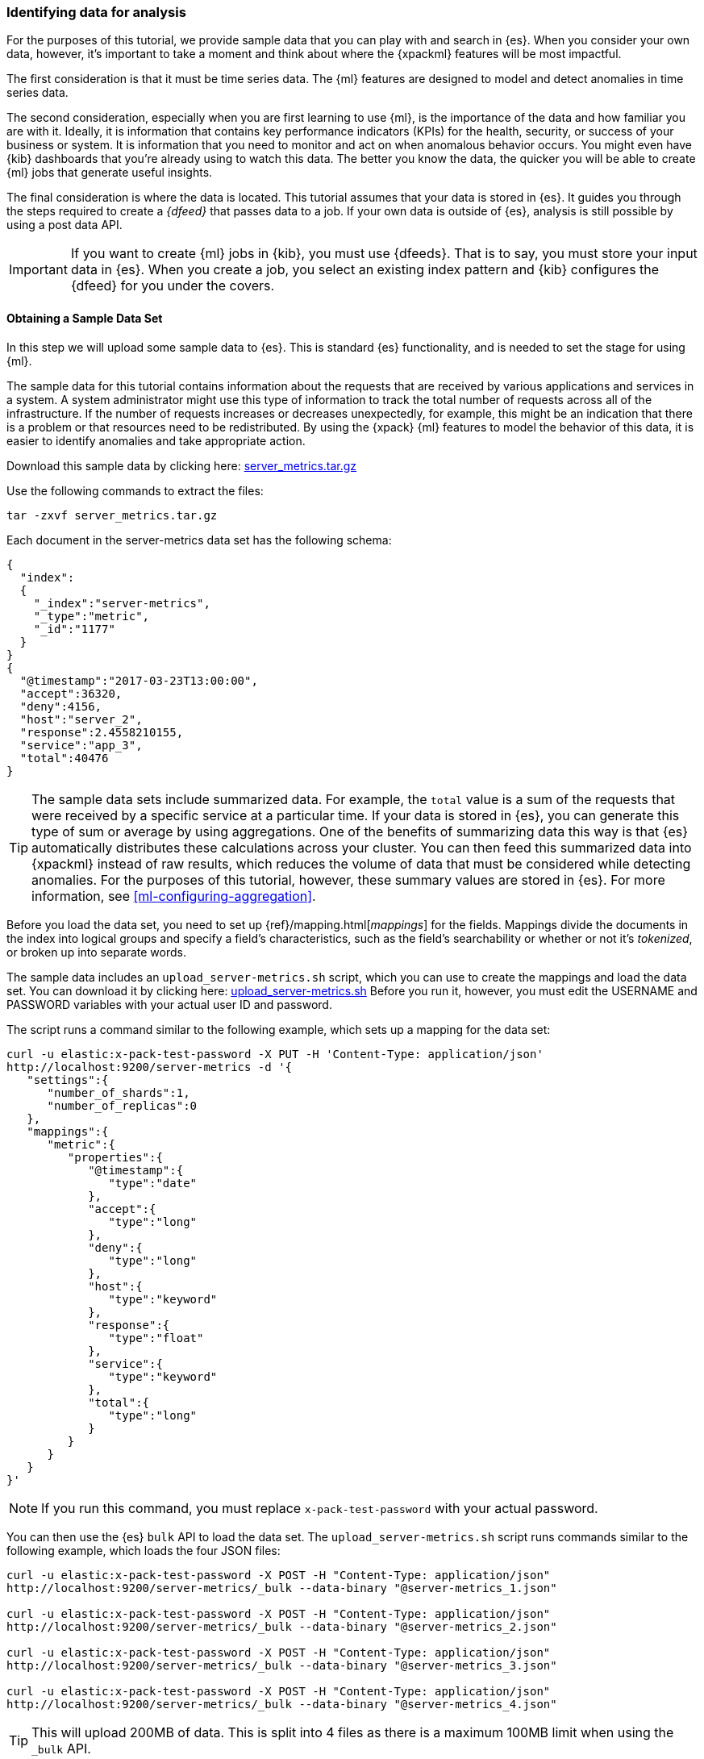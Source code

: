 [role="xpack"]
[[ml-gs-data]]
=== Identifying data for analysis

For the purposes of this tutorial, we provide sample data that you can play with
and search in {es}. When you consider your own data, however, it's important to
take a moment and think about where the {xpackml} features will be most
impactful.

The first consideration is that it must be time series data. The {ml} features
are designed to model and detect anomalies in time series data.

The second consideration, especially when you are first learning to use {ml},
is the importance of the data and how familiar you are with it. Ideally, it is
information that contains key performance indicators (KPIs) for the health,
security, or success of your business or system. It is information that you need
to monitor and act on when anomalous behavior occurs. You might even have {kib}
dashboards that you're already using to watch this data. The better you know the
data, the quicker you will be able to create {ml} jobs that generate useful
insights.

The final consideration is where the data is located. This tutorial assumes that
your data is stored in {es}. It guides you through the steps required to create
a _{dfeed}_ that passes data to a job. If your own data is outside of {es},
analysis is still possible by using a post data API.

IMPORTANT: If you want to create {ml} jobs in {kib}, you must use {dfeeds}.
That is to say, you must store your input data in {es}. When you create
a job, you select an existing index pattern and {kib} configures the {dfeed}
for you under the covers.


[float]
[[ml-gs-sampledata]]
==== Obtaining a Sample Data Set

In this step we will upload some sample data to {es}. This is standard
{es} functionality, and is needed to set the stage for using {ml}.

The sample data for this tutorial contains information about the requests that
are received by various applications and services in a system. A system
administrator might use this type of information to track the total number of
requests across all of the infrastructure. If the number of requests increases
or decreases unexpectedly, for example, this might be an indication that there
is a problem or that resources need to be redistributed. By using the {xpack}
{ml} features to model the behavior of this data, it is easier to identify
anomalies and take appropriate action.

Download this sample data by clicking here:
https://download.elastic.co/demos/machine_learning/gettingstarted/server_metrics.tar.gz[server_metrics.tar.gz]

Use the following commands to extract the files:

[source,sh]
----------------------------------
tar -zxvf server_metrics.tar.gz
----------------------------------

Each document in the server-metrics data set has the following schema:

[source,js]
----------------------------------
{
  "index":
  {
    "_index":"server-metrics",
    "_type":"metric",
    "_id":"1177"
  }
}
{
  "@timestamp":"2017-03-23T13:00:00",
  "accept":36320,
  "deny":4156,
  "host":"server_2",
  "response":2.4558210155,
  "service":"app_3",
  "total":40476
}
----------------------------------
// NOTCONSOLE

TIP: The sample data sets include summarized data. For example, the `total`
value is a sum of the requests that were received by a specific service at a
particular time. If your data is stored in {es}, you can generate
this type of sum or average by using aggregations. One of the benefits of
summarizing data this way is that {es} automatically distributes
these calculations across your cluster. You can then feed this summarized data
into {xpackml} instead of raw results, which reduces the volume
of data that must be considered while detecting anomalies. For the purposes of
this tutorial, however, these summary values are stored in {es}. For more
information, see <<ml-configuring-aggregation>>.

Before you load the data set, you need to set up {ref}/mapping.html[_mappings_]
for the fields. Mappings divide the documents in the index into logical groups
and specify a field's characteristics, such as the field's searchability or
whether or not it's _tokenized_, or broken up into separate words.

The sample data includes an `upload_server-metrics.sh` script, which you can use
to create the mappings and load the data set. You can download it by clicking
here: https://download.elastic.co/demos/machine_learning/gettingstarted/upload_server-metrics.sh[upload_server-metrics.sh]
Before you run it, however, you must edit the USERNAME and PASSWORD variables
with your actual user ID and password.

The script runs a command similar to the following example, which sets up a
mapping for the data set:

[source,sh]
----------------------------------
curl -u elastic:x-pack-test-password -X PUT -H 'Content-Type: application/json'
http://localhost:9200/server-metrics -d '{
   "settings":{
      "number_of_shards":1,
      "number_of_replicas":0
   },
   "mappings":{
      "metric":{
         "properties":{
            "@timestamp":{
               "type":"date"
            },
            "accept":{
               "type":"long"
            },
            "deny":{
               "type":"long"
            },
            "host":{
               "type":"keyword"
            },
            "response":{
               "type":"float"
            },
            "service":{
               "type":"keyword"
            },
            "total":{
               "type":"long"
            }
         }
      }
   }
}'
----------------------------------
// NOTCONSOLE

NOTE: If you run this command, you must replace `x-pack-test-password` with your
actual password.

You can then use the {es} `bulk` API to load the data set. The
`upload_server-metrics.sh` script runs commands similar to the following
example, which loads the four JSON files:

[source,sh]
----------------------------------
curl -u elastic:x-pack-test-password -X POST -H "Content-Type: application/json"
http://localhost:9200/server-metrics/_bulk --data-binary "@server-metrics_1.json"

curl -u elastic:x-pack-test-password -X POST -H "Content-Type: application/json"
http://localhost:9200/server-metrics/_bulk --data-binary "@server-metrics_2.json"

curl -u elastic:x-pack-test-password -X POST -H "Content-Type: application/json"
http://localhost:9200/server-metrics/_bulk --data-binary "@server-metrics_3.json"

curl -u elastic:x-pack-test-password -X POST -H "Content-Type: application/json"
http://localhost:9200/server-metrics/_bulk --data-binary "@server-metrics_4.json"
----------------------------------
// NOTCONSOLE

TIP: This will upload 200MB of data. This is split into 4 files as there is a
maximum 100MB limit when using the `_bulk` API.

These commands might take some time to run, depending on the computing resources
available.

You can verify that the data was loaded successfully with the following command:

[source,sh]
----------------------------------
curl 'http://localhost:9200/_cat/indices?v' -u elastic:x-pack-test-password
----------------------------------
// NOTCONSOLE

You should see output similar to the following:

[source,txt]
----------------------------------
health status index ... pri rep docs.count  ...
green  open   server-metrics ... 1 0 905940  ...
----------------------------------
// NOTCONSOLE

Next, you must define an index pattern for this data set:

. Open {kib} in your web browser and log in. If you are running {kib}
locally, go to `http://localhost:5601/`.

. Click the **Management** tab, then **{kib}** > **Index Patterns**.

. If you already have index patterns, click **Create Index** to define a new
one. Otherwise, the **Create index pattern** wizard is already open.

. For this tutorial, any pattern that matches the name of the index you've
loaded will work. For example, enter `server-metrics*` as the index pattern.

. In the **Configure settings** step, select the `@timestamp` field in the
**Time Filter field name** list.

. Click **Create index pattern**.

This data set can now be analyzed in {ml} jobs in {kib}.